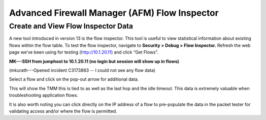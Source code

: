 Advanced Firewall Manager (AFM) Flow Inspector
==============================================

Create and View Flow Inspector Data
-----------------------------------

A new tool introduced in version 13 is the flow inspector. This tool is
useful to view statistical information about existing flows within the
flow table. To test the flow inspector, navigate to **Security > Debug >
Flow Inspector.** Refresh the web page we’ve been using for testing
(http://10.1.20.11) and click “Get Flows”.

**MK---SSH from jumphost to 10.1.20.11  (no login but session will show up in flows)** 

(mkurath---Opened incident C3173863 -- I could not see any flow data)

|image46|

Select a flow and click on the pop-out arrow for additional data.

|image47|

This will show the TMM this is tied to as well as the last hop and the
idle timeout. This data is extremely valuable when troubleshooting
application flows.

It is also worth noting you can click directly on the IP address of a
flow to pre-populate the data in the packet tester for validating access
and/or where the flow is permitted.

.. |image46| image:: /_static/class1/image45.png
   :width: 6.48542in
   :height: 1.34653in
.. |image47| image:: /_static/class1/image46.png
   :width: 6.49167in
   :height: 0.68819in

